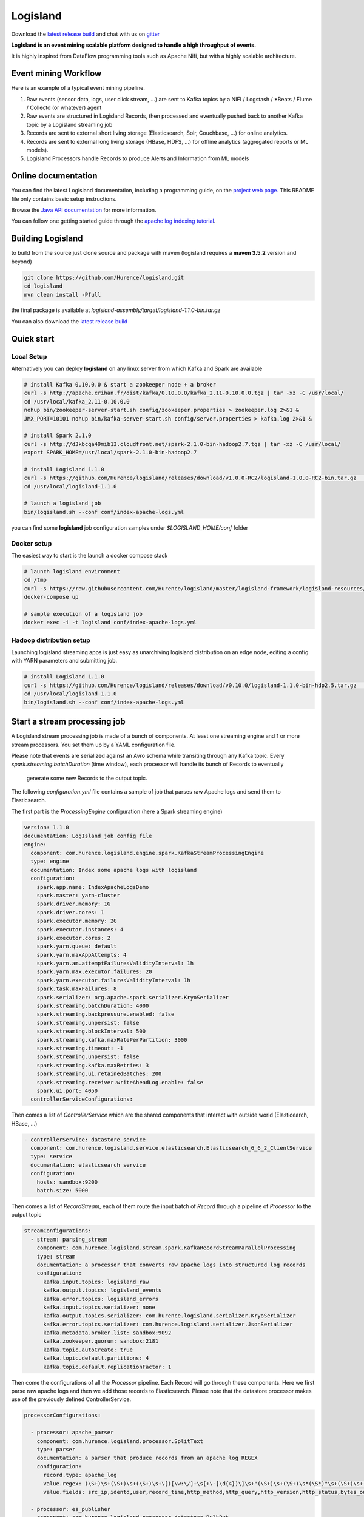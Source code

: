 Logisland
=========

.. image:: https://travis-ci.org/Hurence/logisland.svg?branch=master
   :target: https://travis-ci.org/Hurence/logisland


.. image:: https://badges.gitter.im/Join%20Chat.svg
   :target: https://gitter.im/logisland/logisland?utm_source=share-link&utm_medium=link&utm_campaign=share-link
   :alt: Gitter


Download the `latest release build <https://github.com/Hurence/logisland/releases>`_  and
chat with us on `gitter <https://gitter.im/logisland/logisland>`_


**LogIsland is an event mining scalable platform designed to handle a high throughput of events.**

It is highly inspired from DataFlow programming tools such as Apache Nifi, but with a highly scalable architecture.


Event mining Workflow
---------------------
Here is an example of a typical event mining pipeline.

1. Raw events (sensor data, logs, user click stream, ...) are sent to Kafka topics by a NIFI / Logstash / *Beats / Flume / Collectd (or whatever) agent
2. Raw events are structured in Logisland Records, then processed and eventually pushed back to another Kafka topic by a Logisland streaming job
3. Records are sent to external short living storage (Elasticsearch, Solr, Couchbase, ...) for online analytics.
4. Records are sent to external long living storage (HBase, HDFS, ...) for offline analytics (aggregated reports or ML models).
5. Logisland Processors handle Records to produce Alerts and Information from ML models


Online documentation
--------------------
You can find the latest Logisland documentation, including a programming guide,
on the `project web page. <http://logisland.readthedocs.io/en/latest/index.html>`_
This README file only contains basic setup instructions.

Browse the `Java API documentation <http://logisland.readthedocs.io/en/latest/_static/apidocs/>`_ for more information.


You can follow one getting started guide through the
`apache log indexing tutorial <http://logisland.readthedocs.io/en/latest/tutorials/index-apache-logs.html>`_.


Building Logisland
------------------
to build from the source just clone source and package with maven (logisland requires a **maven 3.5.2** version and beyond)

.. code-block::

    git clone https://github.com/Hurence/logisland.git
    cd logisland
    mvn clean install -Pfull

the final package is available at `logisland-assembly/target/logisland-1.1.0-bin.tar.gz`

You can also download the `latest release build <https://github.com/Hurence/logisland/releases>`_

Quick start
-----------

Local Setup
+++++++++++
Alternatively you can deploy **logisland** on any linux server from which Kafka and Spark are available

.. code-block:: sh

    # install Kafka 0.10.0.0 & start a zookeeper node + a broker
    curl -s http://apache.crihan.fr/dist/kafka/0.10.0.0/kafka_2.11-0.10.0.0.tgz | tar -xz -C /usr/local/
    cd /usr/local/kafka_2.11-0.10.0.0
    nohup bin/zookeeper-server-start.sh config/zookeeper.properties > zookeeper.log 2>&1 &
    JMX_PORT=10101 nohup bin/kafka-server-start.sh config/server.properties > kafka.log 2>&1 &

    # install Spark 2.1.0
    curl -s http://d3kbcqa49mib13.cloudfront.net/spark-2.1.0-bin-hadoop2.7.tgz | tar -xz -C /usr/local/
    export SPARK_HOME=/usr/local/spark-2.1.0-bin-hadoop2.7

    # install Logisland 1.1.0
    curl -s https://github.com/Hurence/logisland/releases/download/v1.0.0-RC2/logisland-1.0.0-RC2-bin.tar.gz  | tar -xz -C /usr/local/
    cd /usr/local/logisland-1.1.0

    # launch a logisland job
    bin/logisland.sh --conf conf/index-apache-logs.yml

you can find some **logisland** job configuration samples under `$LOGISLAND_HOME/conf` folder


Docker setup
++++++++++++
The easiest way to start is the launch a docker compose stack

.. code-block:: sh

    # launch logisland environment
    cd /tmp
    curl -s https://raw.githubusercontent.com/Hurence/logisland/master/logisland-framework/logisland-resources/src/main/resources/conf/docker-compose.yml > docker-compose.yml
    docker-compose up

    # sample execution of a logisland job
    docker exec -i -t logisland conf/index-apache-logs.yml


Hadoop distribution setup
+++++++++++++++++++++++++
Launching logisland streaming apps is just easy as unarchiving logisland distribution on an edge node, editing a config with YARN parameters and submitting job.

.. code-block:: sh

    # install Logisland 1.1.0
    curl -s https://github.com/Hurence/logisland/releases/download/v0.10.0/logisland-1.1.0-bin-hdp2.5.tar.gz  | tar -xz -C /usr/local/
    cd /usr/local/logisland-1.1.0
    bin/logisland.sh --conf conf/index-apache-logs.yml


Start a stream processing job
-----------------------------

A Logisland stream processing job is made of a bunch of components.
At least one streaming engine and 1 or more stream processors. You set them up by a YAML configuration file.

Please note that events are serialized against an Avro schema while transiting through any Kafka topic.
Every `spark.streaming.batchDuration` (time window), each processor will handle its bunch of Records to eventually
 generate some new Records to the output topic.

The following `configuration.yml` file contains a sample of job that parses raw Apache logs and send them to Elasticsearch.


The first part is the `ProcessingEngine` configuration (here a Spark streaming engine)

.. code-block:: yaml

    version: 1.1.0
    documentation: LogIsland job config file
    engine:
      component: com.hurence.logisland.engine.spark.KafkaStreamProcessingEngine
      type: engine
      documentation: Index some apache logs with logisland
      configuration:
        spark.app.name: IndexApacheLogsDemo
        spark.master: yarn-cluster
        spark.driver.memory: 1G
        spark.driver.cores: 1
        spark.executor.memory: 2G
        spark.executor.instances: 4
        spark.executor.cores: 2
        spark.yarn.queue: default
        spark.yarn.maxAppAttempts: 4
        spark.yarn.am.attemptFailuresValidityInterval: 1h
        spark.yarn.max.executor.failures: 20
        spark.yarn.executor.failuresValidityInterval: 1h
        spark.task.maxFailures: 8
        spark.serializer: org.apache.spark.serializer.KryoSerializer
        spark.streaming.batchDuration: 4000
        spark.streaming.backpressure.enabled: false
        spark.streaming.unpersist: false
        spark.streaming.blockInterval: 500
        spark.streaming.kafka.maxRatePerPartition: 3000
        spark.streaming.timeout: -1
        spark.streaming.unpersist: false
        spark.streaming.kafka.maxRetries: 3
        spark.streaming.ui.retainedBatches: 200
        spark.streaming.receiver.writeAheadLog.enable: false
        spark.ui.port: 4050
      controllerServiceConfigurations:

Then comes a list of `ControllerService` which are the shared components that interact with outside world (Elasticearch, HBase, ...)

.. code-block:: yaml

        - controllerService: datastore_service
          component: com.hurence.logisland.service.elasticsearch.Elasticsearch_6_6_2_ClientService
          type: service
          documentation: elasticsearch service
          configuration:
            hosts: sandbox:9200
            batch.size: 5000

Then comes a list of `RecordStream`, each of them route the input batch of `Record` through a pipeline of `Processor`
to the output topic

.. code-block:: yaml

      streamConfigurations:
        - stream: parsing_stream
          component: com.hurence.logisland.stream.spark.KafkaRecordStreamParallelProcessing
          type: stream
          documentation: a processor that converts raw apache logs into structured log records
          configuration:
            kafka.input.topics: logisland_raw
            kafka.output.topics: logisland_events
            kafka.error.topics: logisland_errors
            kafka.input.topics.serializer: none
            kafka.output.topics.serializer: com.hurence.logisland.serializer.KryoSerializer
            kafka.error.topics.serializer: com.hurence.logisland.serializer.JsonSerializer
            kafka.metadata.broker.list: sandbox:9092
            kafka.zookeeper.quorum: sandbox:2181
            kafka.topic.autoCreate: true
            kafka.topic.default.partitions: 4
            kafka.topic.default.replicationFactor: 1

Then come the configurations of all the `Processor` pipeline. Each Record will go through these components.
Here we first parse raw apache logs and then we add those records to Elasticsearch. Please note that the datastore processor makes
use of the previously defined ControllerService.

.. code-block:: yaml

          processorConfigurations:

            - processor: apache_parser
              component: com.hurence.logisland.processor.SplitText
              type: parser
              documentation: a parser that produce records from an apache log REGEX
              configuration:
                record.type: apache_log
                value.regex: (\S+)\s+(\S+)\s+(\S+)\s+\[([\w:\/]+\s[+\-]\d{4})\]\s+"(\S+)\s+(\S+)\s*(\S*)"\s+(\S+)\s+(\S+)
                value.fields: src_ip,identd,user,record_time,http_method,http_query,http_version,http_status,bytes_out

            - processor: es_publisher
              component: com.hurence.logisland.processor.datastore.BulkPut
              type: processor
              documentation: a processor that indexes processed events in elasticsearch
              configuration:
                datastore.client.service: datastore_service
                default.collection: logisland
                default.type: event
                timebased.collection: yesterday
                collection.field: search_index
                type.field: record_type



Once you've edited your configuration file, you can submit it to execution engine with the following cmd :

.. code-block:: bash

    bin/logisland.sh -conf conf/job-configuration.yml


You should jump to the `tutorials section <http://logisland.readthedocs.io/en/latest/tutorials/index.html>`_ of the documentation.
And then continue with `components documentation <http://logisland.readthedocs.io/en/latest/components.html>`_

Contributing
------------

Please review the `Contribution to Logisland guide <http://logisland.readthedocs.io/en/latest/developer.html>`_ for information on how to get started contributing to the project.
